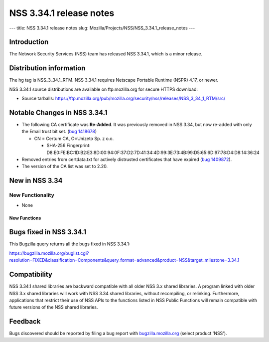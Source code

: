 ========================
NSS 3.34.1 release notes
========================
--- title: NSS 3.34.1 release notes slug:
Mozilla/Projects/NSS/NSS_3.34.1_release_notes ---

.. _Introduction:

Introduction
------------

The Network Security Services (NSS) team has released NSS 3.34.1, which
is a minor release.

.. _Distribution_information:

Distribution information
------------------------

The hg tag is NSS_3_34.1_RTM. NSS 3.34.1 requires Netscape Portable
Runtime (NSPR) 4.17, or newer.

NSS 3.34.1 source distributions are available on ftp.mozilla.org for
secure HTTPS download:

-  Source tarballs:
   https://ftp.mozilla.org/pub/mozilla.org/security/nss/releases/NSS_3_34_1_RTM/src/

.. _Notable_Changes_in_NSS_3.34.1:

Notable Changes in NSS 3.34.1
-----------------------------

-  The following CA certificate was **Re-Added**. It was previously
   removed in NSS 3.34, but now re-added with only the Email trust bit
   set. (`bug
   1418678 <https://bugzilla.mozilla.org/show_bug.cgi?id=1418678>`__)

   -  CN = Certum CA, O=Unizeto Sp. z o.o.

      -  SHA-256 Fingerprint:
         D8:E0:FE:BC:1D:B2:E3:8D:00:94:0F:37:D2:7D:41:34:4D:99:3E:73:4B:99:D5:65:6D:97:78:D4:D8:14:36:24

-  Removed entries from certdata.txt for actively distrusted
   certificates that have expired (`bug
   1409872 <https://bugzilla.mozilla.org/show_bug.cgi?id=1409872>`__).
-  The version of the CA list was set to 2.20.

.. _New_in_NSS_3.34:

New in NSS 3.34
---------------

.. _New_Functionality:

New Functionality
~~~~~~~~~~~~~~~~~

-  None

.. _New_Functions:

New Functions
^^^^^^^^^^^^^

.. _Bugs_fixed_in_NSS_3.34.1:

Bugs fixed in NSS 3.34.1
------------------------

This Bugzilla query returns all the bugs fixed in NSS 3.34.1:

https://bugzilla.mozilla.org/buglist.cgi?resolution=FIXED&classification=Components&query_format=advanced&product=NSS&target_milestone=3.34.1

.. _Compatibility:

Compatibility
-------------

NSS 3.34.1 shared libraries are backward compatible with all older NSS
3.x shared libraries. A program linked with older NSS 3.x shared
libraries will work with NSS 3.34 shared libraries, without recompiling,
or relinking. Furthermore, applications that restrict their use of NSS
APIs to the functions listed in NSS Public Functions will remain
compatible with future versions of the NSS shared libraries.

.. _Feedback:

Feedback
--------

Bugs discovered should be reported by filing a bug report with
`bugzilla.mozilla.org <https://bugzilla.mozilla.org/enter_bug.cgi?product=NSS>`__
(select product 'NSS').
